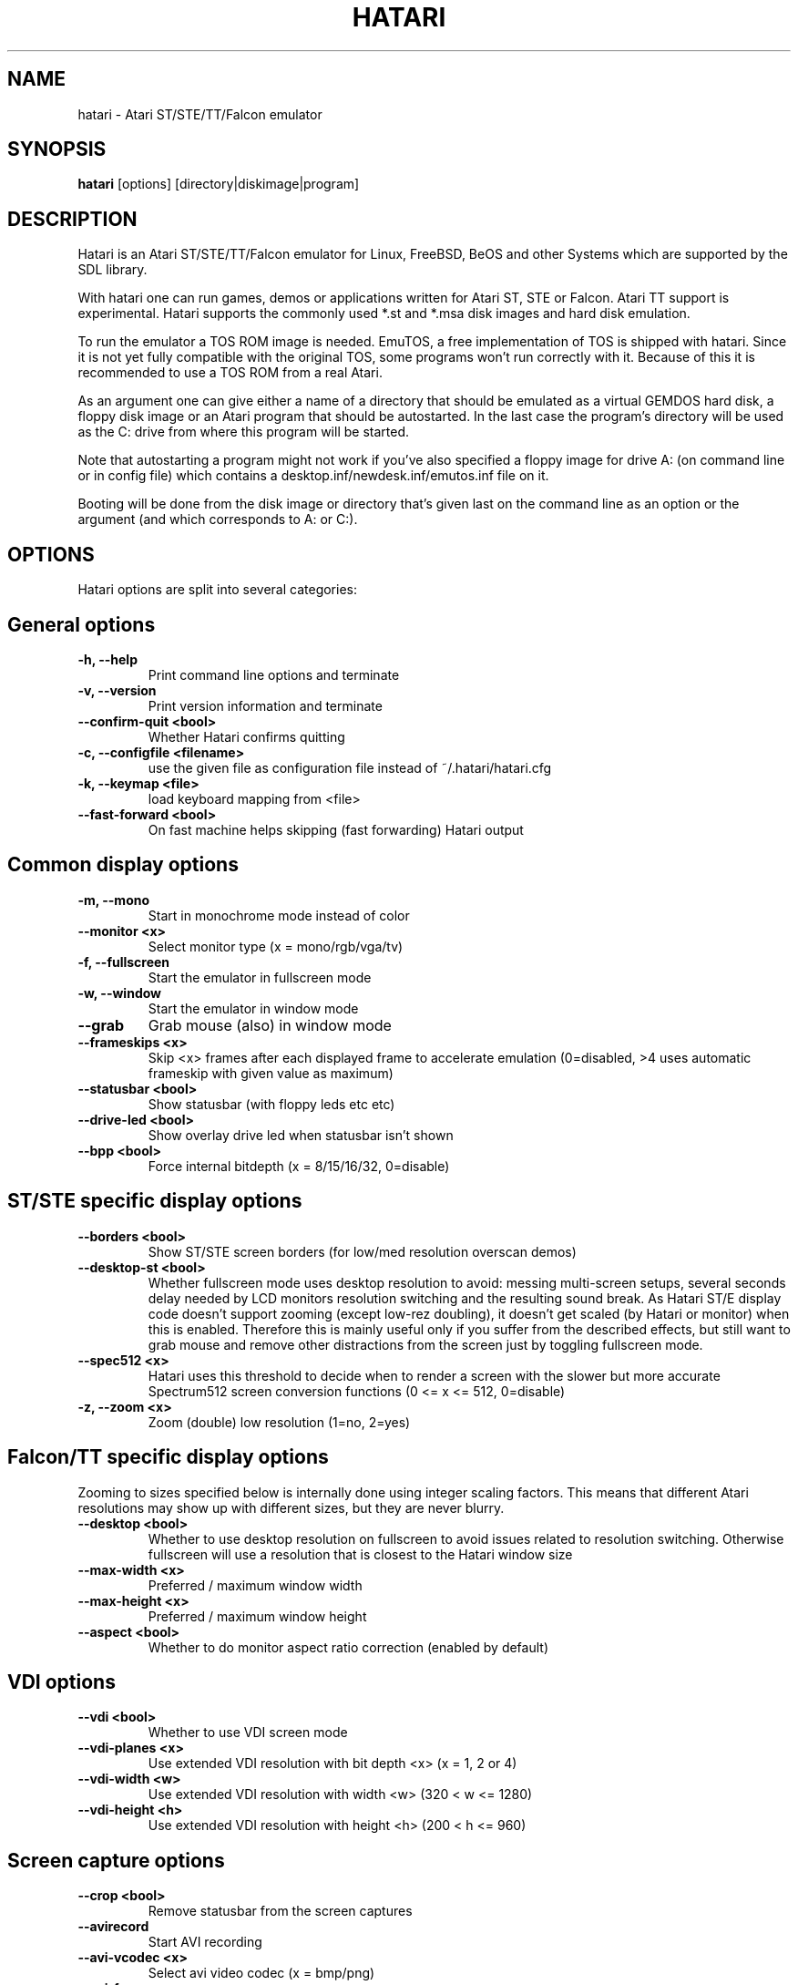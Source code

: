 .\" Hey, EMACS: -*- nroff -*-
.\" First parameter, NAME, should be all caps
.\" Second parameter, SECTION, should be 1-8, maybe w/ subsection
.\" other parameters are allowed: see man(7), man(1)
.TH "HATARI" "1" "2011-05-09" "Hatari" ""
.\" Please adjust this date whenever revising the manpage.

.SH "NAME"
hatari \- Atari ST/STE/TT/Falcon emulator
.SH "SYNOPSIS"
.B hatari
.RI  [options]
.RI  [directory|diskimage|program]
.SH "DESCRIPTION"
Hatari is an Atari ST/STE/TT/Falcon emulator for Linux, FreeBSD, BeOS and
other Systems which are supported by the SDL library.
.PP
With hatari one can run games, demos or applications written for Atari
ST, STE or Falcon.  Atari TT support is experimental.  Hatari supports
the commonly used *.st and *.msa disk images and hard disk emulation.
.PP
To run the emulator a TOS ROM image is needed. EmuTOS, a free
implementation of TOS is shipped with hatari. Since it is not yet
fully compatible with the original TOS, some programs won't run
correctly with it. Because of this it is recommended to use a TOS
ROM from a real Atari.
.PP
As an argument one can give either a name of a directory that should
be emulated as a virtual GEMDOS hard disk, a floppy disk image or an
Atari program that should be autostarted.  In the last case the
program's directory will be used as the C: drive from where this
program will be started.
.PP
Note that autostarting a program might not work if you've also
specified a floppy image for drive A: (on command line or in config
file) which contains a desktop.inf/newdesk.inf/emutos.inf file on
it.
.PP
Booting will be done from the disk image or directory that's given
last on the command line as an option or the argument (and which
corresponds to A: or C:).
.SH "OPTIONS"
Hatari options are split into several categories:
.SH "General options"
.TP 
.B \-h, \-\-help
Print command line options and terminate
.TP 
.B \-v, \-\-version
Print version information and terminate
.TP 
.B \-\-confirm-quit <bool>
Whether Hatari confirms quitting
.TP 
.B \-c, \-\-configfile <filename>
use the given file as configuration file instead of ~/.hatari/hatari.cfg
.TP
.B \-k, \-\-keymap <file>
load keyboard mapping from <file>
.TP 
.B \-\-fast-forward <bool>
On fast machine helps skipping (fast forwarding) Hatari output
.SH "Common display options"
.TP 
.B \-m, \-\-mono
Start in monochrome mode instead of color
.TP 
.B \-\-monitor <x>
Select monitor type (x = mono/rgb/vga/tv)
.TP 
.B \-f, \-\-fullscreen
Start the emulator in fullscreen mode
.TP 
.B \-w, \-\-window
Start the emulator in window mode
.TP 
.B \-\-grab
Grab mouse (also) in window mode
.TP 
.B \-\-frameskips <x>
Skip <x> frames after each displayed frame to accelerate emulation
(0=disabled, >4 uses automatic frameskip with given value as maximum)
.TP 
.B \-\-statusbar <bool>
Show statusbar (with floppy leds etc etc)
.TP 
.B \-\-drive-led <bool>
Show overlay drive led when statusbar isn't shown
.TP
.B \-\-bpp <bool>
Force internal bitdepth (x = 8/15/16/32, 0=disable)
.SH "ST/STE specific display options"
.TP 
.B \-\-borders <bool>
Show ST/STE screen borders (for low/med resolution overscan demos)
.TP
.B \-\-desktop-st <bool>
Whether fullscreen mode uses desktop resolution to avoid: messing
multi-screen setups, several seconds delay needed by LCD monitors
resolution switching and the resulting sound break. As Hatari ST/E
display code doesn't support zooming (except low-rez doubling), it
doesn't get scaled (by Hatari or monitor) when this is enabled.
Therefore this is mainly useful only if you suffer from the described
effects, but still want to grab mouse and remove other distractions
from the screen just by toggling fullscreen mode.
.TP 
.B \-\-spec512 <x>
Hatari uses this threshold to decide when to render a screen with
the slower but more accurate Spectrum512 screen conversion functions
(0 <= x <= 512, 0=disable)
.TP 
.B \-z, \-\-zoom <x>
Zoom (double) low resolution (1=no, 2=yes)
.SH "Falcon/TT specific display options"
Zooming to sizes specified below is internally done using integer scaling
factors. This means that different Atari resolutions may show up with
different sizes, but they are never blurry.
.TP 
.B \-\-desktop <bool>
Whether to use desktop resolution on fullscreen to avoid issues
related to resolution switching. Otherwise fullscreen will use
a resolution that is closest to the Hatari window size
.TP
.B \-\-max-width <x>
Preferred / maximum window width
.TP 
.B \-\-max-height <x>
Preferred / maximum window height
.TP 
.B \-\-aspect <bool>
Whether to do monitor aspect ratio correction (enabled by default)
.SH "VDI options"
.TP 
.B \-\-vdi <bool>
Whether to use VDI screen mode
.TP 
.B \-\-vdi\-planes <x>
Use extended VDI resolution with bit depth <x> (x = 1, 2 or 4)
.TP 
.B \-\-vdi\-width <w>
Use extended VDI resolution with width <w> (320 < w <= 1280)
.TP 
.B \-\-vdi\-height <h>
Use extended VDI resolution with height <h> (200 < h <= 960)
.SH "Screen capture options"
.TP
.B \-\-crop <bool>
Remove statusbar from the screen captures
.TP
.B \-\-avirecord
Start AVI recording
.TP
.B \-\-avi-vcodec <x>
Select avi video codec (x = bmp/png)
.TP
.B \-\-avi-fps <x>
Force avi frame rate (x = 50/60/71/...)
.TP
.B \-\-avi-file <file>
Use <file> to record avi
.SH "Devices options"
.TP 
.B \-j, \-\-joystick <port>
Emulate joystick with cursor keys in given port (0-5)
.TP 
.B \-\-joy<port> <type>
Set joystick type (none/keys/real) for given port
.TP 
.B \-\-printer <file>
Enable printer support and write data to <file>
.TP 
.B \-\-midi-in <filename>
Enable MIDI support and write MIDI data to <file>
.TP 
.B \-\-midi-out <filename>
Enable MIDI support and read MIDI data from <file>
.TP 
.B \-\-rs232-in <filename>
Enable serial port support and use <file> as the input device
.TP 
.B \-\-rs232-out <filename>
Enable serial port support and use <file> as the output device
.SH "Disk options"
.TP
.B \-\-disk-a <file>
Set disk image for floppy drive A
.TP
.B \-\-disk-b <file>
Set disk image for floppy drive B
.TP
.B \-\-protect-floppy <x>
Write protect floppy image contents (on/off/auto). With "auto" option
write protection is according to the disk image file attributes.
.TP
.B \-\-protect-hd <x>
Write protect harddrive <dir> contents (on/off/auto). With "auto" option
the protection can be controlled by setting individual files attributes
as it disables the file attribute modifications for the GEMDOS hard disk
emulation.
.TP 
.B \-d, \-\-harddrive <dir>
Emulate harddrive partition(s) with <dir> contents
.TP 
.B \-\-acsi <file>
Emulate an ACSI hard disk with an image <file>
.TP 
.B \-\-ide\-master <file>
Emulate an IDE master hard disk with an image <file>
.TP 
.B \-\-ide\-slave <file>
Emulate an IDE slave hard disk with an image <file>
.TP 
.B \-\-slowfdc <bool>
slow down FDC emulation (deprecated)
.SH "Memory options"
.TP 
.B \-s, \-\-memsize <x>
Set amount of emulated RAM, x = 1 to 14 MiB, or 0 for 512 KiB
.TP 
.B \-t, \-\-tos <imagefile>
Specify TOS ROM image to use
.TP 
.B \-\-cartridge <imagefile>
Use ROM cartridge image <file> (only works if GEMDOS HD emulation and
extended VDI resolution are disabled)
.TP 
.B \-\-memstate <file>
Load memory snap-shot <file>
.SH "CPU options"
.TP 
.B \-\-cpulevel <x>
Specify CPU (680x0) to use (use x >= 1 with EmuTOS or TOS >= 2.06 only!)
.TP 
.B \-\-cpuclock <x>
Set the CPU clock (8, 16 or 32 Mhz)
.TP 
.B \-\-compatible <bool>
Use a more compatible, but slower 68000 CPU mode with
better prefetch accuracy and cycle counting
.SH "Misc system options"
.TP 
.B \-\-machine <x>
Select machine type (x = st, ste, tt or falcon)
.TP 
.B \-\-blitter <bool>
Enable blitter emulation (ST only)
.TP 
.B \-\-dsp <x>
Falcon DSP emulation (x = none, dummy or emu, Falcon only)
.TP 
.B \-\-timer-d <bool>
Patch redundantly high Timer-D frequency set by TOS.  This about doubles
Hatari speed (for ST/e emulation) as the original Timer-D frequency causes
most of the interrupts.
.TP
.B \-\-fast-boot <bool>
Patch TOS and initialize the so-called "memvalid" system variables to by-pass
the memory test of TOS, so that the system boots faster.
.TP
.B \-\-rtc <bool>
Enable real-time clock
.SH "Sound options"
.TP 
.B \-\-mic <bool>
Enable/disable (Falcon only) microphone
.TP 
.B \-\-sound <x>
Sound frequency: 6000-50066. "off" disables the sound and speeds up
the emulation. To prevent extra sound artifacts, the frequency should be
selected so that it either matches evenly with the STE/TT/Falcon sound
DMA (6258, 12517, 250033, 50066 Hz) or your sound card frequencies
(11025, 22050, 44100 or 6000...48000 Hz).  Check what your sound card
supports.
.TP 
.B \-\-sound-buffer-size <x>
SDL's sound buffer size: 10-100, or 0 to use default buffer size.
By default Hatari uses an SDL buffer size of 1024 samples, which
gives approximatively 20-30 ms of sound depending on the chosen sound
frequency. Under some OS or with not fully supported sound card, this
default setting can cause a bigger delay at lower frequency (nearly 0.5 sec).
In that case, you can use this option to force the size of the sound
buffer to a fixed number of milliseconds of sound (using 20 is often
a good choice if you have such problems). Most users will not need this option.
.TP 
.B \-\-ym-mixing <x>
Select a method for mixing the three YM2149 voice volumes together.
"table" uses a lookup table of audio output voltage values measured
on STF and "linear" just averages the 3 YM voices.
.SH "Debug options"
.TP 
.B \-D, \-\-debug
Toggle whether CPU exceptions invoke the debugger
.TP 
.B \-\-bios-intercept
Toggle Bios/XBios call interception and BIOS CON: output
(e.g. EmuTOS console) redirection to host terminal.
Needed for Bios/XBios call tracing. Allows Atari programs
to modify Hatari state through XBios 255 calls.
.TP
.B \-\-trace <trace1,...>
Activate debug traces, see
.B \-\-trace help
for available tracing options
.TP
.B \-\-trace-file <file>
Save trace output to <file> (default=stderr)
.TP
.B \-\-parse <file>
Parse/execute debugger commands from <file>
.TP
.B \-\-saveconfig
Save Hatari configuration and exit. Hatari UI needs Hatari configuration
file to start, this can be used to create it automatically.
.TP
.B \-\-no-parachute
Disable SDL parachute to get Hatari core dumps. SDL parachute is enabled
by default to restore video mode in case Hatari terminates abnormally
while using non-standard screen resolution.
.TP
.B \-\-control-socket <file>
Hatari reads options from given socket at run-time
.TP
.B \-\-log-file <file>
Save log output to <file> (default=stderr)
.TP
.B \-\-log-level <x>
Log output level (x=debug/todo/info/warn/error/fatal)
.TP
.B \-\-alert-level <x>
Show dialog for log messages above given level
.TP
.B \-\-run-vbls <x>
Exit after X VBLs
.SH "COMMANDS"
The shortcut keys can be configured in the configuration file.
The default settings are:
.TP
.B AltGr + a
record animation
.TP
.B AltGr + g
grab a screenshot
.TP
.B AltGr + i
boss key: leave full screen mode and iconify window
.TP
.B AltGr + j
activate joystick emulation via cursor keys
.TP
.B AltGr + m
(un-)lock the mouse into the window
.TP
.B AltGr + r
warm reset the ST (same as the reset button)
.TP
.B AltGr + c
cold reset the ST (same as the power switch)
.TP
.B AltGr + d
open dialog to select/change disk A
.TP
.B AltGr + s
enable/disable sound
.TP
.B AltGr + q
quit the emulator
.TP
.B AltGr + x
toggle normal/max speed
.TP
.B AltGr + y
enable/disable sound recording
.TP
.B AltGr + k
save memory snapshot
.TP
.B AltGr + l
load memory snapshot
.TP
.B F11
toggle between fullscreen and windowed mode
.TP
.B F12 
activate the hatari options GUI
.br
You may need to hold SHIFT down while in windowed mode.
.TP
.B Pause
Pauses the emulation
.TP
.B AltGr + Pause
Invokes the internal Hatari debugger

.SH Emulated Atari ST keyboard
All other keys on the keyboard act as the normal Atari ST keys so
pressing SPACE on your PC will result in an emulated press of the
SPACE key on the ST. The following keys have special meanings:
.TP
.B  Alt
will act as the ST's ALTERNATE key
.TP
.B  left Ctrl
will act as the ST's CONTROL key
.TP
.B  Page Up
will emulate the ST's HELP key
.TP
.B  Page Down
will emulate the ST's UNDO key
.PP
.B AltGr
will act as
.B Alternate
as well as long as you do not press it together with a Hatari hotkey
combination. 

The 
.B right Ctrl
key is used as the fire button of the emulated joystick when you turn
on joystick emulation via keyboard. 

The cursor keys will act as the cursor keys on the Atari ST as long as
joystick emulation via keyboard has been turned off.

.SH "SEE ALSO"
The main program documentation, usually in /usr/share/doc/.
Among other things it contains an extensive usage manual,
software compatiblity list and release notes.
.PP
The homepage of hatari: http://hatari.berlios.de/
.PP
Other Hatari programs and utilities:
.br
.IR hmsa (1),
.IR zip2st (1),
.IR atari-hd-image (1),
.IR hatariui (1),
.IR hconsole (1)
.SH "FILES AND DIRECTORIES"
.TP
/etc/hatari.cfg (or /usr/local/etc/hatari.cfg)
The global configuration file of Hatari.
.TP
~/.hatari/
The (default) directory for user's personal Hatari files;
.B hatari.cfg
(configuration file),
.B hatari.nvram
(NVRAM content file),
.B hatari.sav
(Hatari memory state snapshot file which Hatari can load/save automatically
when it starts/exits),
.B hatari.prn
(printer output file),
.B hatari.wav
(recorded sound output in WAV format),
.B hatari.ym
(recorded sound output in YM format).
.TP
/usr/share/hatari/ (or /usr/local/share/hatari/)
The global data directory of Hatari.
.TP
tos.img
The TOS ROM image will be loaded from the data directory of Hatari unless it
is specified on the command line or the configuration file.

.SH "AUTHOR"
This manual page was written by Marco Herrn <marco@mherrn.de> for the
Debian project and later modified by Thomas Huth and Eero Tamminen to
suit the latest version of Hatari.
